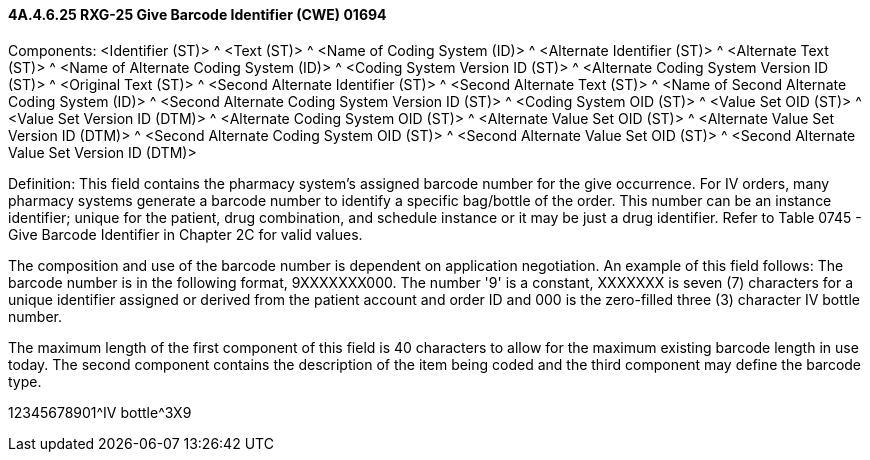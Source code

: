 ==== 4A.4.6.25 RXG-25 Give Barcode Identifier (CWE) 01694

Components: <Identifier (ST)> ^ <Text (ST)> ^ <Name of Coding System (ID)> ^ <Alternate Identifier (ST)> ^ <Alternate Text (ST)> ^ <Name of Alternate Coding System (ID)> ^ <Coding System Version ID (ST)> ^ <Alternate Coding System Version ID (ST)> ^ <Original Text (ST)> ^ <Second Alternate Identifier (ST)> ^ <Second Alternate Text (ST)> ^ <Name of Second Alternate Coding System (ID)> ^ <Second Alternate Coding System Version ID (ST)> ^ <Coding System OID (ST)> ^ <Value Set OID (ST)> ^ <Value Set Version ID (DTM)> ^ <Alternate Coding System OID (ST)> ^ <Alternate Value Set OID (ST)> ^ <Alternate Value Set Version ID (DTM)> ^ <Second Alternate Coding System OID (ST)> ^ <Second Alternate Value Set OID (ST)> ^ <Second Alternate Value Set Version ID (DTM)>

Definition: This field contains the pharmacy system's assigned barcode number for the give occurrence. For IV orders, many pharmacy systems generate a barcode number to identify a specific bag/bottle of the order. This number can be an instance identifier; unique for the patient, drug combination, and schedule instance or it may be just a drug identifier. Refer to Table 0745 - Give Barcode Identifier in Chapter 2C for valid values.

The composition and use of the barcode number is dependent on application negotiation. An example of this field follows: The barcode number is in the following format, 9XXXXXXX000. The number '9' is a constant, XXXXXXX is seven (7) characters for a unique identifier assigned or derived from the patient account and order ID and 000 is the zero-filled three (3) character IV bottle number.

The maximum length of the first component of this field is 40 characters to allow for the maximum existing barcode length in use today. The second component contains the description of the item being coded and the third component may define the barcode type.

12345678901^IV bottle^3X9

